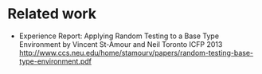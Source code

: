 

* Related work
 - Experience Report: Applying Random Testing to a Base Type Environment
   by Vincent St-Amour and Neil Toronto
   ICFP 2013
   http://www.ccs.neu.edu/home/stamourv/papers/random-testing-base-type-environment.pdf
